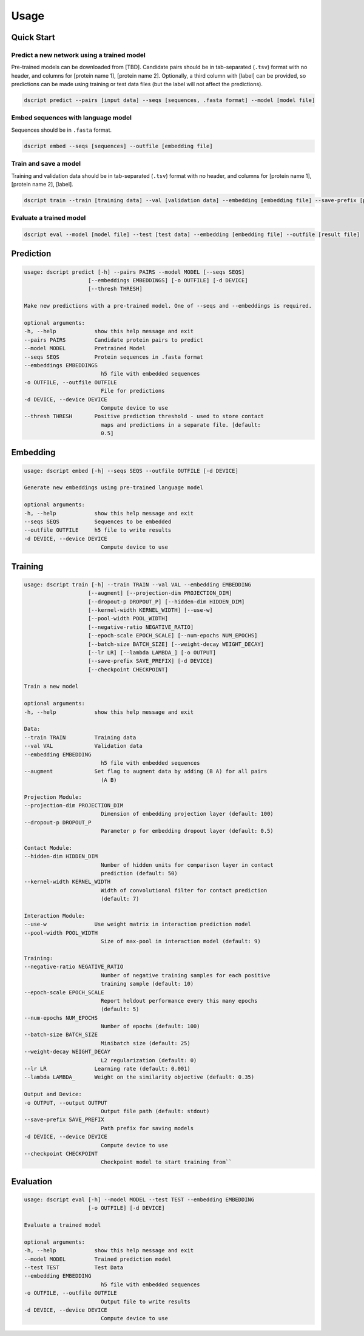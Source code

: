 Usage
=====

Quick Start
~~~~~~~~~~~

Predict a new network using a trained model
^^^^^^^^^^^^^^^^^^^^^^^^^^^^^^^^^^^^^^^^^^^

Pre-trained models can be downloaded from [TBD].
Candidate pairs should be in tab-separated (``.tsv``) format with no header, and columns for [protein name 1], [protein name 2].
Optionally, a third column with [label] can be provided, so predictions can be made using training or test data files (but the label will not affect the predictions).

.. code-block:: bash

    dscript predict --pairs [input data] --seqs [sequences, .fasta format] --model [model file]

Embed sequences with language model
^^^^^^^^^^^^^^^^^^^^^^^^^^^^^^^^^^^

Sequences should be in ``.fasta`` format.

.. code-block:: bash

    dscript embed --seqs [sequences] --outfile [embedding file]

Train and save a model
^^^^^^^^^^^^^^^^^^^^^^

Training and validation data should be in tab-separated (``.tsv``) format with no header, and columns for [protein name 1], [protein name 2], [label].

.. code-block:: bash

    dscript train --train [training data] --val [validation data] --embedding [embedding file] --save-prefix [prefix]


Evaluate a trained model
^^^^^^^^^^^^^^^^^^^^^^^^

.. code-block:: bash

    dscript eval --model [model file] --test [test data] --embedding [embedding file] --outfile [result file]


Prediction
~~~~~~~~~~

.. code-block:: bash

    usage: dscript predict [-h] --pairs PAIRS --model MODEL [--seqs SEQS]
                        [--embeddings EMBEDDINGS] [-o OUTFILE] [-d DEVICE]
                        [--thresh THRESH]

    Make new predictions with a pre-trained model. One of --seqs and --embeddings is required.

    optional arguments:
    -h, --help            show this help message and exit
    --pairs PAIRS         Candidate protein pairs to predict
    --model MODEL         Pretrained Model
    --seqs SEQS           Protein sequences in .fasta format
    --embeddings EMBEDDINGS
                            h5 file with embedded sequences
    -o OUTFILE, --outfile OUTFILE
                            File for predictions
    -d DEVICE, --device DEVICE
                            Compute device to use
    --thresh THRESH       Positive prediction threshold - used to store contact
                            maps and predictions in a separate file. [default:
                            0.5]

Embedding
~~~~~~~~~

.. code-block:: bash

    usage: dscript embed [-h] --seqs SEQS --outfile OUTFILE [-d DEVICE]

    Generate new embeddings using pre-trained language model

    optional arguments:
    -h, --help            show this help message and exit
    --seqs SEQS           Sequences to be embedded
    --outfile OUTFILE     h5 file to write results
    -d DEVICE, --device DEVICE
                            Compute device to use

Training
~~~~~~~~

.. code-block:: bash

    usage: dscript train [-h] --train TRAIN --val VAL --embedding EMBEDDING
                        [--augment] [--projection-dim PROJECTION_DIM]
                        [--dropout-p DROPOUT_P] [--hidden-dim HIDDEN_DIM]
                        [--kernel-width KERNEL_WIDTH] [--use-w]
                        [--pool-width POOL_WIDTH]
                        [--negative-ratio NEGATIVE_RATIO]
                        [--epoch-scale EPOCH_SCALE] [--num-epochs NUM_EPOCHS]
                        [--batch-size BATCH_SIZE] [--weight-decay WEIGHT_DECAY]
                        [--lr LR] [--lambda LAMBDA_] [-o OUTPUT]
                        [--save-prefix SAVE_PREFIX] [-d DEVICE]
                        [--checkpoint CHECKPOINT]

    Train a new model

    optional arguments:
    -h, --help            show this help message and exit

    Data:
    --train TRAIN         Training data
    --val VAL             Validation data
    --embedding EMBEDDING
                            h5 file with embedded sequences
    --augment             Set flag to augment data by adding (B A) for all pairs
                            (A B)

    Projection Module:
    --projection-dim PROJECTION_DIM
                            Dimension of embedding projection layer (default: 100)
    --dropout-p DROPOUT_P
                            Parameter p for embedding dropout layer (default: 0.5)

    Contact Module:
    --hidden-dim HIDDEN_DIM
                            Number of hidden units for comparison layer in contact
                            prediction (default: 50)
    --kernel-width KERNEL_WIDTH
                            Width of convolutional filter for contact prediction
                            (default: 7)

    Interaction Module:
    --use-w               Use weight matrix in interaction prediction model
    --pool-width POOL_WIDTH
                            Size of max-pool in interaction model (default: 9)

    Training:
    --negative-ratio NEGATIVE_RATIO
                            Number of negative training samples for each positive
                            training sample (default: 10)
    --epoch-scale EPOCH_SCALE
                            Report heldout performance every this many epochs
                            (default: 5)
    --num-epochs NUM_EPOCHS
                            Number of epochs (default: 100)
    --batch-size BATCH_SIZE
                            Minibatch size (default: 25)
    --weight-decay WEIGHT_DECAY
                            L2 regularization (default: 0)
    --lr LR               Learning rate (default: 0.001)
    --lambda LAMBDA_      Weight on the similarity objective (default: 0.35)

    Output and Device:
    -o OUTPUT, --output OUTPUT
                            Output file path (default: stdout)
    --save-prefix SAVE_PREFIX
                            Path prefix for saving models
    -d DEVICE, --device DEVICE
                            Compute device to use
    --checkpoint CHECKPOINT
                            Checkpoint model to start training from``

Evaluation
~~~~~~~~~~

.. code-block:: bash

    usage: dscript eval [-h] --model MODEL --test TEST --embedding EMBEDDING
                        [-o OUTFILE] [-d DEVICE]

    Evaluate a trained model

    optional arguments:
    -h, --help            show this help message and exit
    --model MODEL         Trained prediction model
    --test TEST           Test Data
    --embedding EMBEDDING
                            h5 file with embedded sequences
    -o OUTFILE, --outfile OUTFILE
                            Output file to write results
    -d DEVICE, --device DEVICE
                            Compute device to use
